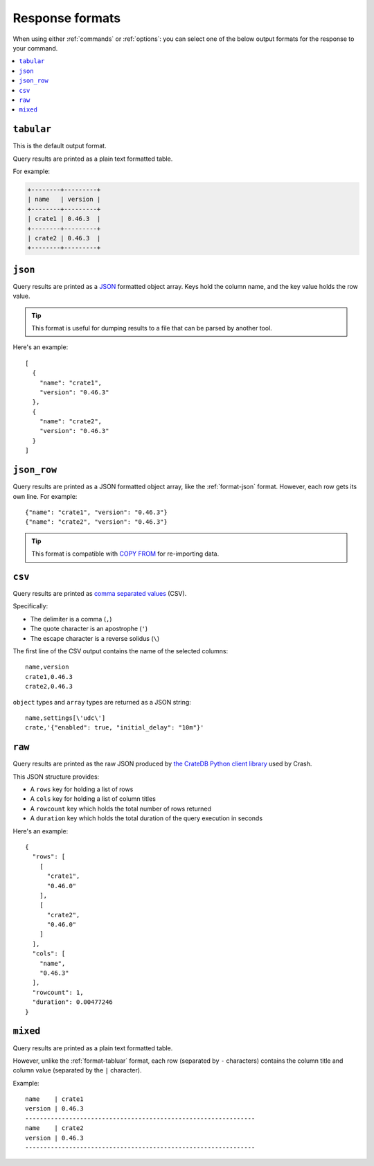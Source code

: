 .. _formats:

================
Response formats
================

When using either :ref:`commands` or :ref:`options`: you can select one of the
below output formats for the response to your command.

.. contents::
   :local:

.. _format-tabluar:

``tabular``
===========

This is the default output format.

Query results are printed as a plain text formatted table.

For example:

.. code-block:: text

    +--------+---------+
    | name   | version |
    +--------+---------+
    | crate1 | 0.46.3  |
    +--------+---------+
    | crate2 | 0.46.3  |
    +--------+---------+

.. _format-json:

``json``
========

Query results are printed as a `JSON`_ formatted object array. Keys hold the
column name, and the key value holds the row value.

.. TIP::

   This format is useful for dumping results to a file that can be parsed by
   another tool.

Here's an example::

    [
      {
        "name": "crate1",
        "version": "0.46.3"
      },
      {
        "name": "crate2",
        "version": "0.46.3"
      }
    ]


.. _format-json_row:

``json_row``
============

Query results are printed as a JSON formatted object array, like the
:ref:`format-json` format. However, each row gets its own line. For example::

  {"name": "crate1", "version": "0.46.3"}
  {"name": "crate2", "version": "0.46.3"}


.. TIP::

   This format is compatible with `COPY FROM`_ for re-importing data.

.. _format-csv:

``csv``
=======

Query results are printed as `comma separated values`_ (CSV).

Specifically:

- The delimiter is a comma (``,``)
- The quote character is an apostrophe (``'``)
- The escape character is a reverse solidus (``\``)

The first line of the CSV output contains the name of the selected columns::

    name,version
    crate1,0.46.3
    crate2,0.46.3


``object`` types and ``array`` types are returned as a JSON string::

    name,settings[\'udc\']
    crate,'{"enabled": true, "initial_delay": "10m"}'

.. _format-raw:

``raw``
=======

Query results are printed as the raw JSON produced by `the CrateDB Python
client library`_ used by Crash.

This JSON structure provides:

- A ``rows`` key for holding a list of rows
- A ``cols`` key for holding a list of column titles
- A ``rowcount`` key which holds the total number of rows returned
- A ``duration`` key which holds the total duration of the query execution in
  seconds

Here's an example::

    {
      "rows": [
        [
          "crate1",
          "0.46.0"
        ],
        [
          "crate2",
          "0.46.0"
        ]
      ],
      "cols": [
        "name",
        "0.46.3"
      ],
      "rowcount": 1,
      "duration": 0.00477246
    }

.. _format-mixed:

``mixed``
=========

Query results are printed as a plain text formatted table.

However, unlike the :ref:`format-tabluar` format, each row (separated by ``-``
characters) contains the column title and column value (separated by the ``|``
character).

Example::

    name    | crate1
    version | 0.46.3
    ---------------------------------------------------------------
    name    | crate2
    version | 0.46.3
    ---------------------------------------------------------------

.. _comma separated values: https://en.wikipedia.org/wiki/Comma-separated_values
.. _COPY FROM: https://cratedb.com/docs/crate/reference/en/latest/general/dml.html#import-and-export
.. _JSON: https://www.json.org/
.. _the CrateDB Python client library: https://cratedb.com/docs/python/en/latest/

